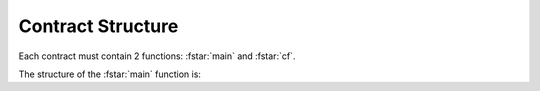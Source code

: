==================
Contract Structure
==================

.. highlight:: rst

.. role:: fstar(code)
    :language: fsharp

Each contract must contain 2 functions: :fstar:`main` and :fstar:`cf`.

The structure of the :fstar:`main` function is:

.. codeblock:: fstar

    main
        ( txSkel      : Zen.Types.txSkeleton  )
        ( context     : Zen.Types.context     )
        ( contractId  : Zen.Types.contractId  )
        ( command     : string                )
        ( sender      : Zen.Types.sender      )
        ( messageBody : option Zen.Types.data )
        ( wallet      : Zen.Types.wallet      )
        ( state       : option Zen.Types.data )
        : Zen.Types.contractResult `Zen.Cost.t` n
